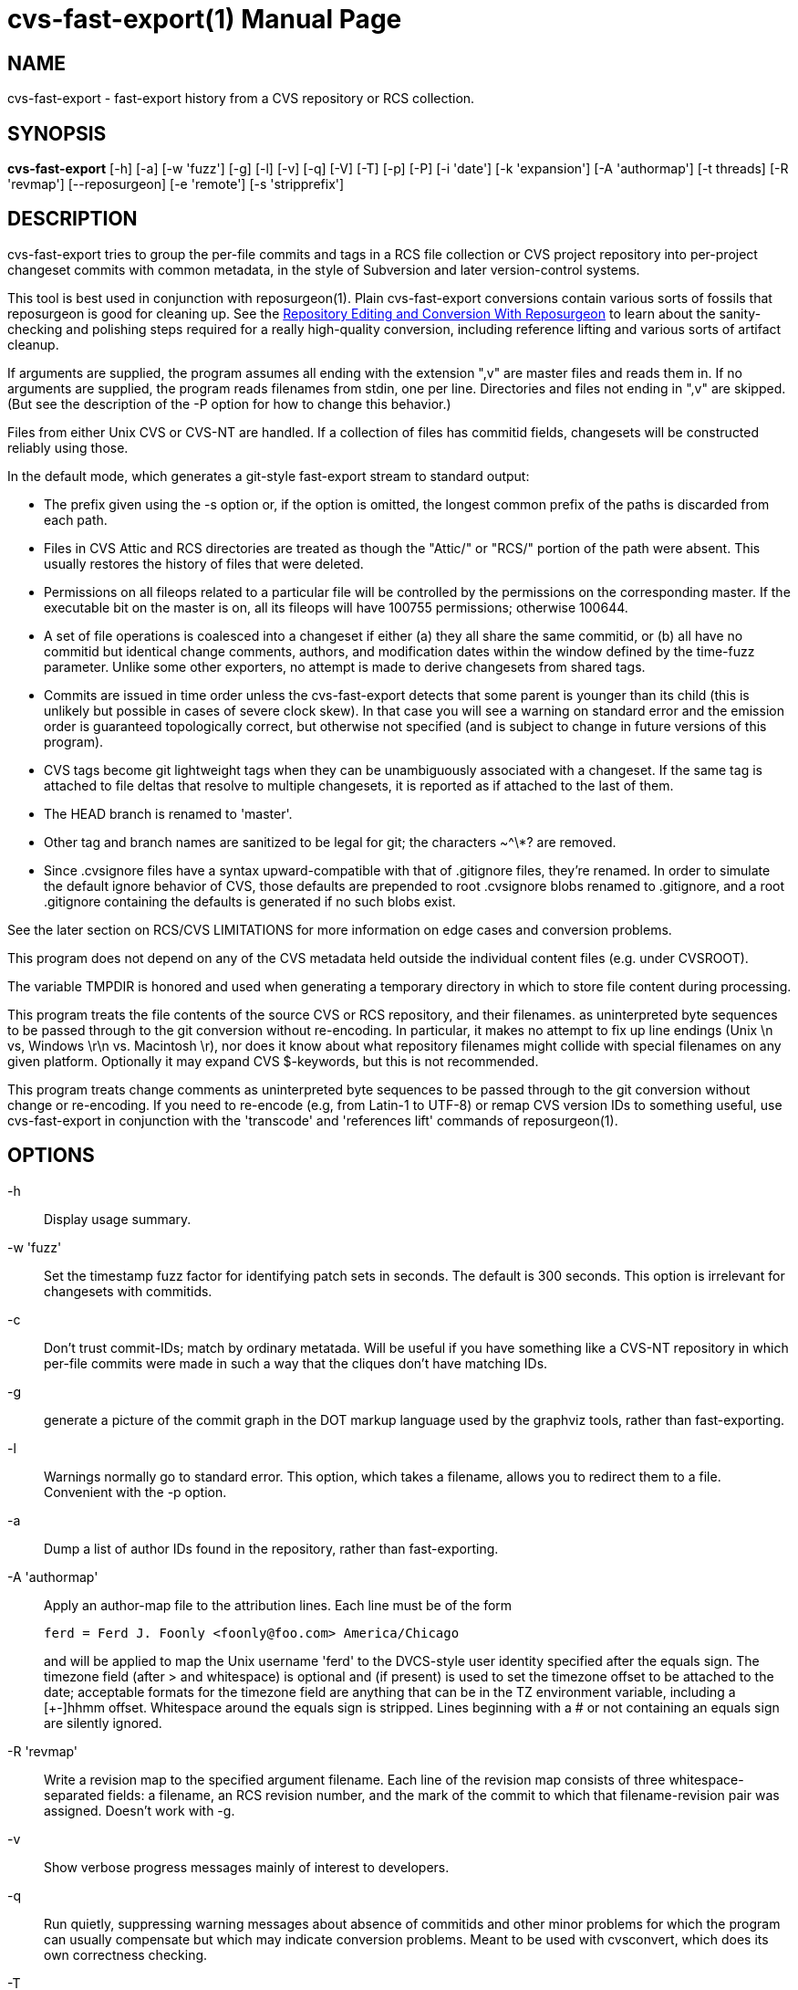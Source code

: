 = cvs-fast-export(1) =
:doctype: manpage

== NAME ==
cvs-fast-export - fast-export history from a CVS repository or RCS collection.

== SYNOPSIS ==
*cvs-fast-export*
    [-h] [-a] [-w 'fuzz'] [-g] [-l] [-v] [-q] [-V] [-T] [-p] [-P]
    [-i 'date'] [-k 'expansion'] [-A 'authormap'] [-t threads]
    [-R 'revmap'] [--reposurgeon] [-e 'remote'] [-s 'stripprefix']

== DESCRIPTION ==
cvs-fast-export tries to group the per-file commits and tags in a RCS file
collection or CVS project repository into per-project changeset
commits with common metadata, in the style of Subversion and later
version-control systems.

This tool is best used in conjunction with reposurgeon(1).  Plain
cvs-fast-export conversions contain various sorts of fossils that
reposurgeon is good for cleaning up. See the
http://www.catb.org/~esr/reposurgeon/repository-editing.html[Repository
Editing and Conversion With Reposurgeon] to learn about the
sanity-checking and polishing steps required for a really high-quality
conversion, including reference lifting and various sorts of artifact
cleanup.

If arguments are supplied, the program assumes all ending with the
extension ",v" are master files and reads them in. If no arguments are
supplied, the program reads filenames from stdin, one per
line. Directories and files not ending in ",v" are skipped.  (But see
the description of the -P option for how to change this behavior.)

Files from either Unix CVS or CVS-NT are handled. If a collection of
files has commitid fields, changesets will be constructed reliably
using those.

In the default mode, which generates a git-style fast-export stream to
standard output:

* The prefix given using the -s option or, if the option is omitted, the
  longest common prefix of the paths is discarded from each path.

* Files in CVS Attic and RCS directories are treated as though the "Attic/"
  or "RCS/" portion of the path were absent.  This usually restores the
  history of files that were deleted.

* Permissions on all fileops related to a particular file will be
  controlled by the permissions on the corresponding master.  If the
  executable bit on the master is on, all its fileops will have 100755
  permissions; otherwise 100644.

* A set of file operations is coalesced into a changeset if either (a) they
  all share the same commitid, or (b) all have no commitid but
  identical change comments, authors, and modification dates within
  the window defined by the time-fuzz parameter.  Unlike some other
  exporters, no attempt is made to derive changesets from shared tags.

* Commits are issued in time order unless the cvs-fast-export detects
  that some parent is younger than its child (this is unlikely but
  possible in cases of severe clock skew). In that case you will see a
  warning on standard error and the emission order is guaranteed
  topologically correct, but otherwise not specified (and is subject to
  change in future versions of this program).

* CVS tags become git lightweight tags when they can be unambiguously
  associated with a changeset.  If the same tag is attached to file
  deltas that resolve to multiple changesets, it is reported as if 
  attached to the last of them.

* The HEAD branch is renamed to 'master'.

* Other tag and branch names are sanitized to be legal for git;
  the characters ~^\*? are removed.

* Since .cvsignore files have a syntax upward-compatible with that of
  .gitignore files, they're renamed.  In order to simulate the default
  ignore behavior of CVS, those defaults are prepended to root
  .cvsignore blobs renamed to .gitignore, and a root .gitignore
  containing the defaults is generated if no such blobs exist.

See the later section on RCS/CVS LIMITATIONS for more information on
edge cases and conversion problems.

This program does not depend on any of the CVS metadata held outside
the individual content files (e.g. under CVSROOT).

The variable TMPDIR is honored and used when generating a temporary
directory in which to store file content during processing.

This program treats the file contents of the source CVS or RCS
repository, and their filenames. as uninterpreted byte sequences to be
passed through to the git conversion without re-encoding.  In
particular, it makes no attempt to fix up line endings (Unix \n vs,
Windows \r\n vs. Macintosh \r), nor does it know about what repository
filenames might collide with special filenames on any given platform.
Optionally it may expand CVS $-keywords, but this is not recommended.

This program treats change comments as uninterpreted byte sequences to
be passed through to the git conversion without change or
re-encoding. If you need to re-encode (e.g, from Latin-1 to UTF-8) or
remap CVS version IDs to something useful, use cvs-fast-export
in conjunction with the 'transcode' and 'references lift' commands
of reposurgeon(1).

== OPTIONS ==
-h::
Display usage summary.

-w 'fuzz'::
Set the timestamp fuzz factor for identifying patch sets in seconds.
The default is 300 seconds. This option is irrelevant for changesets
with commitids.

-c::
Don't trust commit-IDs; match by ordinary metatada.  Will be useful if
you have something like a CVS-NT repository in which per-file commits
were made in such a way that the cliques don't have matching IDs.

-g::
generate a picture of the commit graph in the DOT markup language
used by the graphviz tools, rather than fast-exporting.

-l::
Warnings normally go to standard error.  This option, which takes a
filename, allows you to redirect them to a file.  Convenient
with the -p option.

-a::
Dump a list of author IDs found in the repository, rather than fast-exporting.

-A 'authormap'::
Apply an author-map file to the attribution lines. Each line must be
of the form
+
------------------------------------------------------
ferd = Ferd J. Foonly <foonly@foo.com> America/Chicago
------------------------------------------------------
+
and will be applied to map the Unix username 'ferd' to the DVCS-style
user identity specified after the equals sign.  The timezone field
(after > and whitespace) is optional and (if present) is used to set
the timezone offset to be attached to the date; acceptable formats for
the timezone field are anything that can be in the TZ environment
variable, including a [+-]hhmm offset. Whitespace around the equals
sign is stripped.  Lines beginning with a # or not containing an
equals sign are silently ignored.

-R 'revmap'::
Write a revision map to the specified argument filename.  Each line of
the revision map consists of three whitespace-separated fields: a
filename, an RCS revision number, and the mark of the commit to which
that filename-revision pair was assigned.  Doesn't work with -g.

-v::
Show verbose progress messages mainly of interest to developers.

-q::
Run quietly, suppressing warning messages about absence of commitids
and other minor problems for which the program can usually compensate but
which may indicate conversion problems. Meant to be used with
cvsconvert, which does its own correctness checking.

-T::
Force deterministic dates for regression testing. Each patchset will
have a monotonic-increasing attributed date computed from its mark in
the output stream - the mark value times the commit time window times two.

--reposurgeon::
Emit for each commit a list of the CVS file:revision pairs composing it as a
bzr-style commit property named "cvs-revisions".  From version 2.12
onward, reposurgeon(1) can interpret these and use them as hints for
reference-lifting.  Also, suppresses emission of "done" trailer.

--embed-id::
Append to each commit comment identification of the CVS commits that
contributed to it.

-V::
Emit the program version and exit.

-e 'remote'::
Exported branch names are prefixed with refs/remotes/'remote' instead of
refs/heads, making the import appear to come from the named remote.

-s 'stripprefix'::
Strip the given prefix instead of longest common prefix

-t 'threadcount'::
Running multithreaded increases the program's memory footprint
proportionally to the number of threads, but means the conversion may
run in less total time because an I/O operation involving one master
file will not block compute-intensive processing of others. By
default, the program conservatively assumes it can use two threads per
processor available. You can use this option to set the number of threads;
the value 0 forces sequential processing with no threading.

-p::
Enable progress reporting. This also dumps statistics (elapsed time
and size of maximum resident set) for several points in the conversion
run.

-P::
Normally cvs-fast-export will skip any filename presented as an argument
or on stdin that does not end with the RCS/CVS extension ",v", and
will also ignore a pathname containing the string CVSROOT (this
avoids annoyances when running from or above a top-level CVS directory).
A strict reading of RCS allows masters without the ,v extension.  This
option sets promiscuous mode, disabling both checks.

-i 'date'::
Enable incremental-dump mode. Only commits with a date after that
specified by the argument are emitted. Disables inclusion of default
ignores. Each branch root in the incremental dump is decorated with
git-stream magic which, when interpreted in context of a live
repository, will connect that branch to any branch of the same name.
The date is expected to be RFC3339 conformant
(e.g. yy-mm-ddThh:mm:ssZ) or else an integer Unix time in seconds.

== EXAMPLE ==
A very typical invocation would look like this:

----------------------------------------------
find . | cvs-fast-export >stream.fi
----------------------------------------------

Your cvs-fast-export distribution should also supply cvssync(1), a
tool for fetching CVS masters from a remote repository. Using
them together will look something like this:

--------------------------------------------------------------
cvssync anonymous@cvs.savannah.gnu.org:/sources/groff groff
find groff | cvs-fast-export >groff.fi
--------------------------------------------------------------

Progress reporting can be reassuring if you expect a conversion
to run for some time.  It will animate completion percentages
as the conversion proceeds and display timings when done.

The cvs-fast-export suite contains a wrapper script called
'cvsconvert' that is useful for running a conversion and automatically
checking its content against the CVS original.

== RCS/CVS LIMITATIONS ==
Translating RCS/CVS repositories to the generic DVCS model expressed
by import streams is not merely difficult and messy, there are weird
RCS/CVS cases that cannot be correctly translated at all.
cvs-fast-export will try to warn you about these cases rather than
silently producing broken or incomplete translations, but there be
dragons. We recommend some precautions under SANITY CHECKING.

Timestamps from CVS histories are not very reliable - CVS made them on
the client side rather than at the server; this makes them subject to
local clock skew, timezone, and DST issues.

Time-skew effects combined with the way $-headers have to be expanded
to be compatible with CVS's also imoly that if you have $-headers in
your code they may not be expanded identically in a tag checkout
from git to the way they were in the corresponding CVS revisions.

CVS-NT and versions of GNU CVS after 1.12 (2004) added a changeset
commit-id to file metadata. Older sections of CVS history without
these are vulnerable to various problems caused by clock skew between
clients; this used to be relatively common for multiple reasons,
including less pervasive use of NTP clock synchronization. cvs-fast-export
will warn you ("commits before this date lack commitids") when it sees
such a section in your history. When it does, these caveats apply:

* If timestamps of commits in the CVS repository were not stable
enough to be used for ordering commits, changes may be reported in the
wrong order.

* If the timestamp order of different files crosses the revision order
within the commit-matching time window, the order of commits reported 
may be wrong.

One more property affected by commitids is the stability of old
changesets under incremental dumping. Under a CVS implementation
issuing commitids, new CVS commits are guaranteed not to change
cvs-fast-export's changeset derivation from a previous history;
thus, updating a target DVCS repository with incremental dumps 
from a live CVS installation will work. Even if older portions 
of the history do not have commitids, conversions will be stable.
This stability guarantee is lost if you are using a version of
CVS that does not issue commitids.

Also note that a CVS repository has to be completely reanalyzed 
even for incremental dumps; thus, processing time and memory 
requirements will rise with the total repository size even when
the requested reporting interval of the incremental dump is small.

These problems cannot be fixed in cvs-fast-export; they are inherent to CVS.

== CVS-FAST-EXPORT REQUIREMENTS AND LIMITATIONS ==
Because the code is designed for dealing with large data sets, it has
been optimized for 64-bit machines and no particular effort has been
made to keep it 32-bit clean.  Various counters may overflow if you
try using it to lift a large repository on a 32-bit machine.

Branches occurring in only a subset of the analyzed masters are not
correctly resolved; instead, an entirely disjoint history will be
created containing the branch revisions and all parents back to the
root.

The program does try to do something useful cases in which a tag
occurs in a set of revisions that does not correspond to any gitspace
commit.  In this case a tagged branch containing only one commit is
created, guaranteeing that you can check out a set of files containing
the CVS content for the tag. The commit comment is "Synthetic commit
for incomplete tag XXX", where XXX is the relevant tag.  The root of
the branchlet is the gitspace commit where the latest CVS revision in
in the tagged set first occurs; this is the commit the tag would point
at if its incompleteness were ignored. The change in the branchlet
commit *is* also applied forward in the nearby mainline.

This program does the equivalent of cvs -kb when checking out masters,
not perforning any $-keyword expansion at all.  This has the advantage
that binary files can never be clobbered, no matter whan k option was
set on the master.  It has the disadvantage that the data in $-headers
is not reliable; at best you'll get the unexpanded version of the
$-cookie, at worst you mighht get the committer/timestamp information
for when the master was oriiginally checked in, rather than when ut
was last checked out.  It's good practice to remove all dollar cookies
as part of post-conversion cleanup.

CVS vendor branches are a source of trouble. Sufficiently strange
combinations of imports and local modifications will translate
badly, producing incorrect content on master and elsewhere.

Some other CVS exporters try, or have tried, to deduce changesets from 
shared tags even when comment metadata doesn't match perfectly. This
one does not; the designers judge that to trip over too many
pathological CVS tagging cases.

When running multithreaded, there is an edge case in which the
program's behavior is nondeterministic.  If the same tag looks like it
should be assigned to two different gitspace commits with the same
timestamp, which tag it actually lands on will be random.

cvs-fast-export is designed to do translation with all its
intermediate structures in memory, in one pass. This contrasts with
cvs2git(1), which uses multiple passes and journals intermediate
structures to disk.  The tradeoffs are that cvs-fast-export is much
faster than cvs2git (by a ratio of over 100:1 on real repositories),
but will fail with an out-of-memory error on CVS repositories large
enough to overflow your physical memory. In practice, you are unlikely
to push this limit on a machine with 32GB of RAM and effectively
certain not to with 64GB.  Attempts to do large conversions in only a
32-bit (4GB) address space are, on the other hand, unlikely to end
well.

The program's transient RAM requirements can be quite a bit
larger; it must slurp in each entire master file once in order to
do delta assembly and generate the version snapshots that will 
become snapshots.  Using the -t option multiplies the expected amount
of transient storage required by the number of threads; use with
care, as it is easy to push memory usage so high that swap overhead
overwhelms the gains from not constantly blocking on I/O.

The program also requires temporary disk space equivalent
to the sum of the sizes of all revisions in all files.

On stock PC hardware in 2020, cvs-fast-export achieves processing
speeds upwards of 64K CVS commits per minute on real repositories.
Time performance is primarily I/O bound and can be improved by running
on an SSD.

== SANITY CHECKING ==
After conversion, it is good practice to do the following verification
steps:

1. If you ran the conversion directly with cvs-fast-export rather than
using cvsconvert, use diff(1) with the -r option to compare a CVS head
checkout with a checkout of the converted repository. The only
differences you should see are those due to RCS keyword expansion,
.cvsignore lifting, and manifest mismatches due to CVS not tracking
file deaths quite correctly.  If this is not true, you may have found a bug
in cvs-fast-export; please report it with a copy of the CVS repo.

2. Examine the translated repository with reposurgeon(1) looking (in
particular) for misplaced tags or branch joins. Often these can be
manually repaired with little effort. These flaws do 'not' necessarily
imply bugs in cvs-fast-export; they may simply indicate previously
undetected malformations in the CVS history. However, reporting them may
help improve cvs-fast-export.

A more comprehensive sanity check is described in
http://www.catb.org/~esr/reposurgeon/repository-editing.html[Repository
Editing and Conversion With Reposurgeon]; browse it for more.

== RETURN VALUE ==

0 if all files were found and successfully converted, 1 otherwise.

== ERROR MESSAGES ==
Most of the messages cvs-fast-export emits are self-explanatory.  Here
are a few that aren't. Where it says "check head", be sure to
sanity-check against the head revision.

null branch name, probably from a damaged Attic file::
     The code was unable to deduce a name for a branch and tried to
     export a null pointer as a name. The branch is given the name
     "null". It is likely this history will need repair.

fatal: internal error - duplicate key in red black tree::
     Multiple tags with identical names exist in one of your master
     files. This is a sign of a corrupted revision history; you will
     need to manually inspect the master and remove one of the duplicates.

child commit emitted before parent exists::
     Skew in client timestamps produced a situation in which time
     order of parent and child commits is backwards.  If you are
     running multithreaded, this probably means two CVS commits with
     identical timestamps were randomly processed in the wrong order;
     try forcing single-thread operation wuth -t 0. If the error
     recurs with -t 0, this indicates a serious metadata malformation
     or cvs-fast-export bug and should be reportedvto the maintainers.

tag could not be assigned to a commit::
     RCS/CVS tags are per-file, not per revision. If developers are not
     careful in their use of tagging, it can be impossible to associate a
     tag with any of the changesets that cvs-fast-export resolves. When
     this happens, cvs-fast-export will issue this warning and the tag
     named will be discarded.

discarding dead untagged branch::
     Analysis found a CVS branch with no tag consisting entirely of
     dead revisions. These cannot have been visible in the archival
     state of the CVS at conversion time; it is possible they may
     have been visible as branch content at some point in the
     repository's past, but without an identifying tag that state
     is impossible to reconstruct.

warning - unnamed branch::
     A CVS branch with a live revision lacks a head label.  A label
     with "-UNNAMED-BRANCH" suffixed to the name of the parent branch
     will be generated.

warning - no master branch generated::
     cvs-fast-export could not identify the default (HEAD) branch and
     therefore there is no "master" in the conversion; this will
     seriously confuse git and probably other VCSes when they try to
     import the output stream. You may be able to identify and rename 
     a master branch using reposurgeon(1).

warning - xxx newer than yyy::
     Early in analysis of a CVS master file, time sort order of its
     deltas doesn't match the topological order defined by the
     revision numbers.  The most likely cause of this is clock skew
     between clients in very old CVS versions. The program will attempt
     to correct for this by tweaking the revision date of the
     out-of-order commit to be that of its parent, but this may not
     prevent other time-skew errors later in analysis.

warning - skew_vulnerable in file xxx rev yyy set to zzz::
     This warning is emitted when verbose is on and only on commits
     with no commit ID.  It calls out commits that coause the date
     before which coalescence is unreliable to be set forward.

tip commit older than imputed branch join::
     A similar problem to "newer than" being reported at a later
     stage, when file branches are being knit into changeset branches.
     One CVS branch in a collection about to be collated into a gitspace
     branch has a tip commit older than the earliest commit that is a 
     a parent on some (other) tip in the collection.  The adventious
     branch is snipped off.

some parent commits are younger than children::
     May indicate that cvs-fast-export aggregated some changesets in
     the wrong order; probably harmless, but check head.

warning - branch point later than branch::
     Late in the analysis, when connecting branches to their parents
     in the changeset DAG, the commit date of the root commit of a
     branch is earlier than the date of the parent it gets connected
     to. Could be yet another clock-skew symptom, or might point to
     an error in the program's topological analysis.  Examine commits
     near the join with reposurgeon(1); the branch may need to be
     reparented by hand.

more than one delta with number X.Y.Z::
     The CVS history contained duplicate file delta numbers. Should
     never happen, and may indice a corrupted CVS archive if it does;
     check head.

{revision|patch} with odd depth::
     Should never happen; only branch numbers are supposed to have odd
     depth, not file delta or patch numbers. May indicate a corrupted
     CVS archive; check head.

duplicate tag in CVS master, ignoring::
     A CVS master has multiple instances of the same tag pointing at
     different file deltas. Probably a CVS operator error and relatively
     harmless, but check that the tag's referent in the conversion
     makes sense.

tag or branch name was empty after sanitization::
    Fatal error: tag name was empty after all characters illegal for git
    were removed.  Probably indicates a corrupted RCS file.

revision number too long, increase CVS_MAX_DEPTH::
     Fatal error: internal buffers are too short to handle a CVS
     revision in a repo. Increase this constant in cvs.h and rebuild.
     Warning: this will increase memory usage and slow down the tests
     a lot.

snapshot sequence number too large, widen serial_t::
     Fatal error: the number of file snapshots in the CVS repo
     overruns an internal counter.  Rebuild cvs-fast-export from
     source with a wider serial_t patched into cvs.h. Warning: this
     will significantly increase the working-set size

too many branches, widen branchcount_t::
     Fatal error: the number of branches descended from some single
     commit overruns an internal counter.  Rebuild cvs-fast-export from
     source with a wider branchcount_t patched into cvs.h. Warning:
     this will significantly increase the working-set size

corrupt delta in::
     The text of a delta is expected to be led with d (delete) and a
     (append) lines describing line-oriented changes at that delta.
     When you see this message, these are garbled.

edit script tried to delete beyond eof::
     Indicates a corrupted RCS file.  An edit line count was wrong,
     possibly due to an integer overflow in an old 32-bit version of RCS.

internal error - branch cycle::
     cvs-fast-export found a cycle while topologically sorting commits
     by parent link.  This should never happen and probably indicates
     a serious internal error: please file a bug report.

internal error - lost tag::
     Late in analysis (after changeset coalescence) a tag lost its
     commit reference.  This should never happen and probably indicates
     an internal error: please file a bug report.

== REPORTING BUGS ==
Report bugs to Eric S. Raymond <esr@thyrsus.com>.  The project page is
at http://catb.org/~esr/cvs-fast-export

== SEE ALSO ==
rcs(1), cvs(1), cvssync(1), cvsconvert(1), reposurgeon(1), cvs2git(1).
